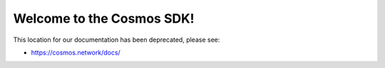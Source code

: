 .. Cosmos-SDK documentation master file, created by
   sphinx-quickstart on Fri Sep  1 21:37:02 2017.
   You can adapt this file completely to your liking, but it should at least
   contain the root `toctree` directive.

Welcome to the Cosmos SDK!
==========================

This location for our documentation has been deprecated, please see:

- https://cosmos.network/docs/
